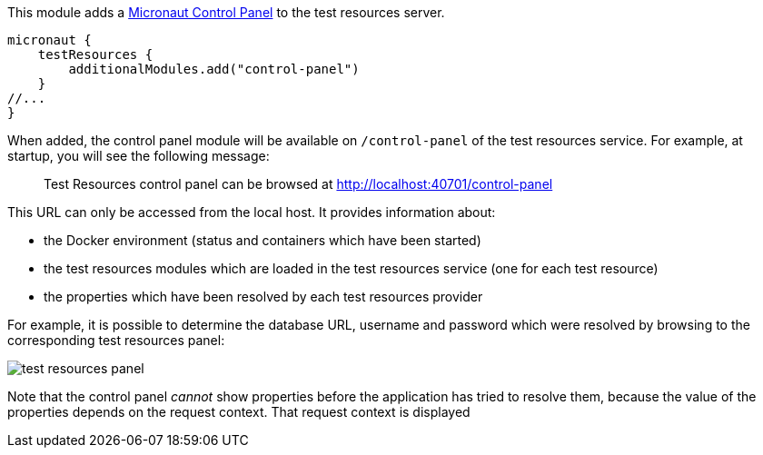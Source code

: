 This module adds a https://github.com/micronaut-projects/micronaut-control-panel/[Micronaut Control Panel] to the test resources server.

[source,groovy]
----
micronaut {
    testResources {
        additionalModules.add("control-panel")
    }
//...
}
----

When added, the control panel module will be available on `/control-panel` of the test resources service.
For example, at startup, you will see the following message:

> Test Resources control panel can be browsed at http://localhost:40701/control-panel

This URL can only be accessed from the local host.
It provides information about:

- the Docker environment (status and containers which have been started)
- the test resources modules which are loaded in the test resources service (one for each test resource)
- the properties which have been resolved by each test resources provider

For example, it is possible to determine the database URL, username and password which were resolved by browsing to the corresponding test resources panel:

image::test-resources-panel.jpg[]

Note that the control panel _cannot_ show properties before the application has tried to resolve them, because the value of the properties depends on the request context.
That request context is displayed
